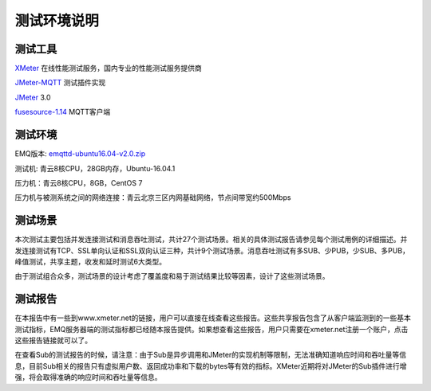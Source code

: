 
.. _overview:

============
测试环境说明
============

--------
测试工具
--------

`XMeter`_ 在线性能测试服务，国内专业的性能测试服务提供商

`JMeter-MQTT`_ 测试插件实现

`JMeter`_ 3.0

`fusesource-1.14`_ MQTT客户端

--------
测试环境
--------

EMQ版本: `emqttd-ubuntu16.04-v2.0.zip`_

测试机: 青云8核CPU，28GB内存，Ubuntu-16.04.1

压力机：青云8核CPU，8GB，CentOS 7

压力机与被测系统之间的网络连接：青云北京三区内网基础网络，节点间带宽约500Mbps

--------
测试场景
--------

本次测试主要包括并发连接测试和消息吞吐测试，共计27个测试场景。相关的具体测试报告请参见每个测试用例的详细描述。并发连接测试有TCP、SSL单向认证和SSL双向认证三种，共计9个测试场景。消息吞吐测试有多SUB、少PUB，少SUB、多PUB，峰值测试，共享主题，收发和延时测试6大类型。

由于测试组合众多，测试场景的设计考虑了覆盖度和易于测试结果比较等因素，设计了这些测试场景。

--------
测试报告
--------

在本报告中有一些到www.xmeter.net的链接，用户可以直接在线查看这些报告。这些共享报告包含了从客户端监测到的一些基本测试指标，EMQ服务器端的测试指标都已经随本报告提供。如果想查看这些报告，用户只需要在xmeter.net注册一个账户，点击这些报告链接就可以了。

在查看Sub的测试报告的时候，请注意：由于Sub是异步调用和JMeter的实现机制等限制，无法准确知道响应时间和吞吐量等信息，目前Sub相关的报告只有虚拟用户数、返回成功率和下载的bytes等有效的指标。XMeter近期将对JMeter的Sub插件进行增强，将会取得准确的响应时间和吞吐量等信息。

.. _XMeter: http://xmeter.net
.. _JMeter-MQTT: https://github.com/XMeterSaaSService/mqtt-jmeter/tree/master/src/main/java/net/xmeter/emqtt/samplers
.. _JMeter: http://jmeter.apache.org
.. _fusesource-1.14: https://github.com/fusesource/mqtt-client
.. _emqttd-ubuntu16.04-v2.0.zip: http://emqtt.com/downloads/2006/ubuntu16_04

